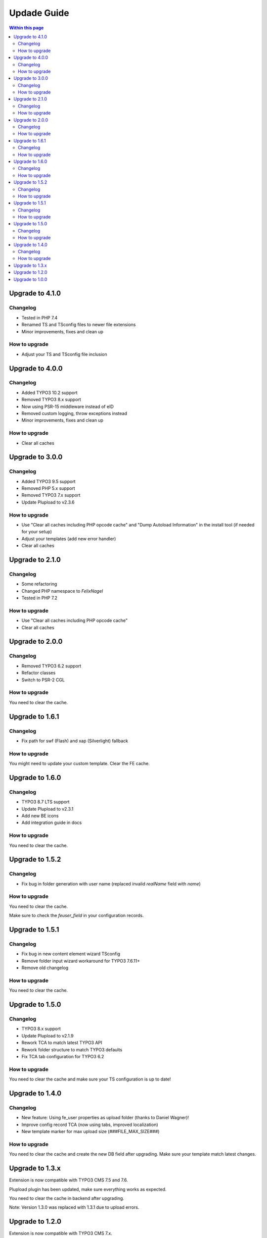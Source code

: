 ﻿

.. ==================================================
.. FOR YOUR INFORMATION
.. --------------------------------------------------
.. -*- coding: utf-8 -*- with BOM.

.. ==================================================
.. DEFINE SOME TEXTROLES
.. --------------------------------------------------
.. role::   underline
.. role::   typoscript(code)
.. role::   ts(typoscript)
   :class:  typoscript
.. role::   php(code)



Updade Guide
------------

.. contents:: Within this page
   :local:
   :depth: 3


Upgrade to 4.1.0
^^^^^^^^^^^^^^^^

Changelog
"""""""""

* Tested in PHP 7.4
* Renamed TS and TSconfig files to newer file extensions
* Minor improvements, fixes and clean up


How to upgrade
""""""""""""""

* Adjust your TS and TSconfig file inclusion




Upgrade to 4.0.0
^^^^^^^^^^^^^^^^

Changelog
"""""""""

* Added TYPO3 10.2 support
* Removed TYPO3 8.x support
* Now using PSR-15 middleware instead of eID
* Removed custom logging, throw exceptions instead
* Minor improvements, fixes and clean up


How to upgrade
""""""""""""""

* Clear all caches




Upgrade to 3.0.0
^^^^^^^^^^^^^^^^

Changelog
"""""""""

* Added TYPO3 9.5 support
* Removed PHP 5.x support
* Removed TYPO3 7.x support
* Update Plupload to v2.3.6


How to upgrade
""""""""""""""

* Use "Clear all caches including PHP opcode cache" and "Dump Autoload Information" in the install tool (if needed for your setup)
* Adjust your templates (add new error handler)
* Clear all caches




Upgrade to 2.1.0
^^^^^^^^^^^^^^^^

Changelog
"""""""""

* Some refactoring
* Changed PHP namespace to `FelixNagel`
* Tested in PHP 7.2


How to upgrade
""""""""""""""

* Use "Clear all caches including PHP opcode cache"
* Clear all caches




Upgrade to 2.0.0
^^^^^^^^^^^^^^^^

Changelog
"""""""""

* Removed TYPO3 6.2 support

* Refactor classes

* Switch to PSR-2 CGL


How to upgrade
""""""""""""""

You need to clear the cache.




Upgrade to 1.6.1
^^^^^^^^^^^^^^^^

Changelog
"""""""""

* Fix path for swf (Flash) and xap (Silverlight) fallback


How to upgrade
""""""""""""""

You might need to update your custom template. Clear the FE cache.


Upgrade to 1.6.0
^^^^^^^^^^^^^^^^

Changelog
"""""""""

* TYPO3 8.7 LTS support

* Update Plupload to v2.3.1

* Add new BE icons

* Add integration guide in docs


How to upgrade
""""""""""""""

You need to clear the cache.



Upgrade to 1.5.2
^^^^^^^^^^^^^^^^

Changelog
"""""""""

* Fix bug in folder generation with user name (replaced invalid `realName` field with `name`)


How to upgrade
""""""""""""""

You need to clear the cache.

Make sure to check the `feuser_field` in your configuration records.




Upgrade to 1.5.1
^^^^^^^^^^^^^^^^

Changelog
"""""""""

* Fix bug in new content element wizard TSconfig

* Remove folder input wizard workaround for TYPO3 7.6.11+

* Remove old changelog


How to upgrade
""""""""""""""

You need to clear the cache.



Upgrade to 1.5.0
^^^^^^^^^^^^^^^^

Changelog
"""""""""

* TYPO3 8.x support

* Update Plupload to v2.1.9

* Rework TCA to match latest TYPO3 API

* Rework folder structure to match TYPO3 defaults

* Fix TCA tab configuration for TYPO3 6.2


How to upgrade
""""""""""""""

You need to clear the cache and make sure your TS configuration is up to date!



Upgrade to 1.4.0
^^^^^^^^^^^^^^^^

Changelog
"""""""""

* New feature: Using fe_user properties as upload folder (thanks to Daniel Wagner)!

* Improve config record TCA (now using tabs, improved localization)

* New template marker for max upload size (###FILE_MAX_SIZE###)


How to upgrade
""""""""""""""

You need to clear the cache and create the new DB field after upgrading.
Make sure your template match latest changes.



Upgrade to 1.3.x
^^^^^^^^^^^^^^^^

Extension is now compatible with TYPO3 CMS 7.5 and 7.6.

Plupload plugin has been updated, make sure everything works as expected.

You need to clear the cache in backend after upgrading.


Note: Version 1.3.0 was replaced with 1.3.1 due to upload errors.



Upgrade to 1.2.0
^^^^^^^^^^^^^^^^

Extension is now compatible with TYPO3 CMS 7.x.

Plupload plugin has been updated, make sure everything works as expected.

You need to clear the cache in backend after upgrading.



Upgrade to 1.0.0
^^^^^^^^^^^^^^^^

Add the new static TypoScript configuration to your TS template.
Version 1.0.0 comes with Plupload 2.1.2 so make sure to update your
template file if needed.

You need to make sure jQuery is available on your website.
It's no longer included by default.

Please note: The initial JavaScript is now added as footer JS to
ensure frontend development best practice.

